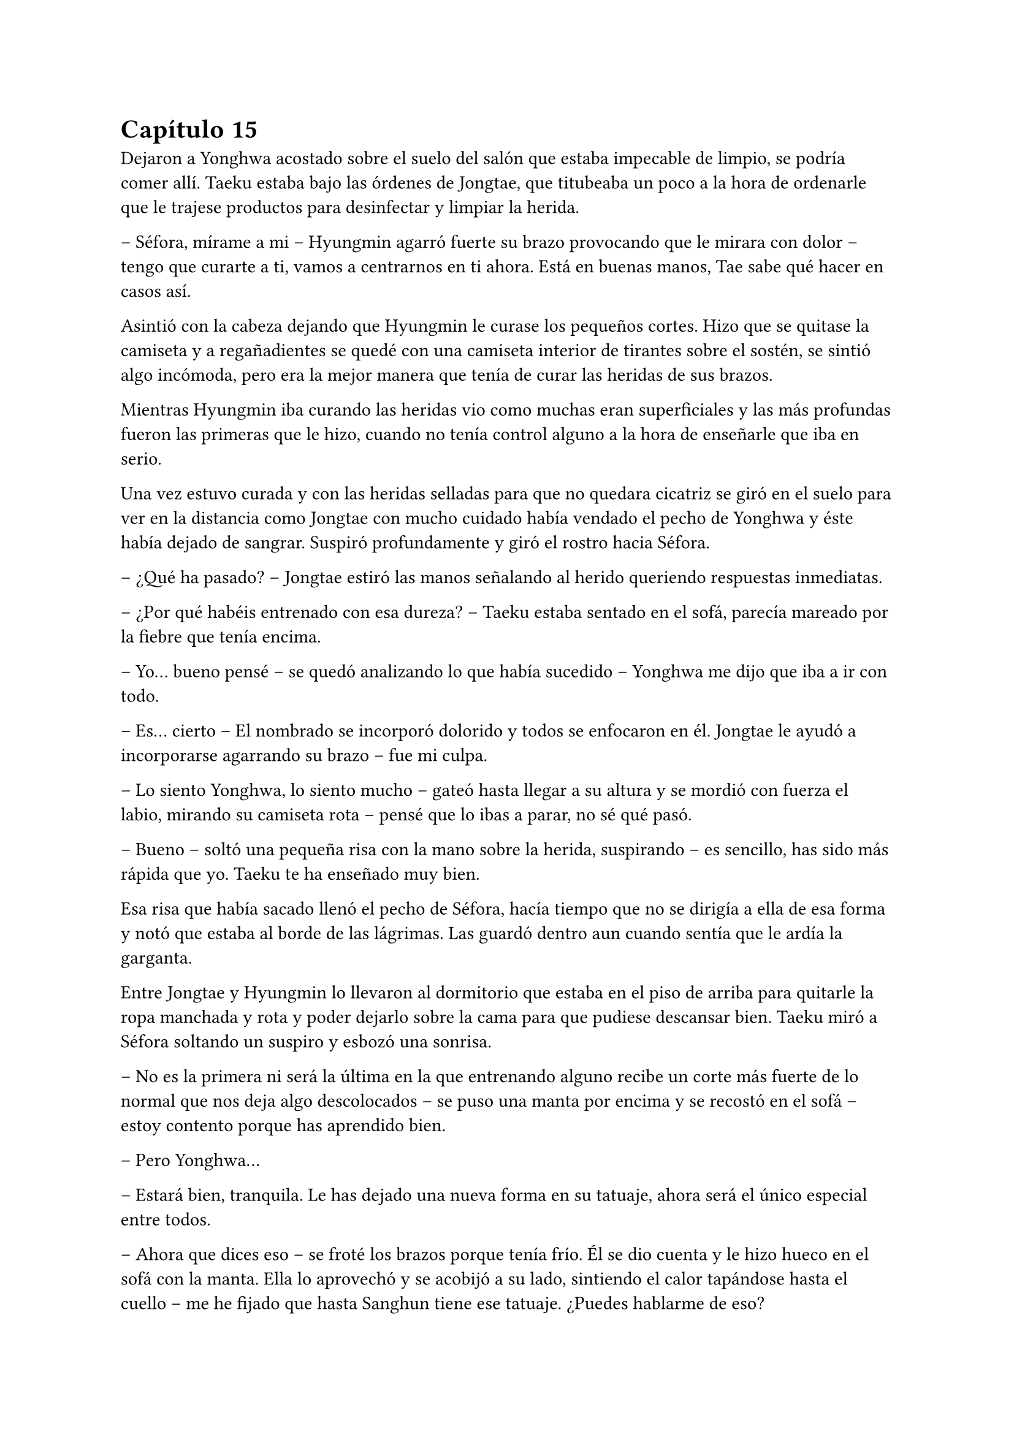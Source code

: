 = Capítulo 15

Dejaron a Yonghwa acostado sobre el suelo del salón que estaba impecable de limpio, se podría comer allí. Taeku estaba bajo las órdenes de Jongtae, que titubeaba un poco a la hora de ordenarle que le trajese productos para desinfectar y limpiar la herida.

-- Séfora, mírame a mi -- Hyungmin agarró fuerte su brazo provocando que le mirara con dolor -- tengo que curarte a ti, vamos a centrarnos en ti ahora. Está en buenas manos, Tae sabe qué hacer en casos así.

Asintió con la cabeza dejando que Hyungmin le curase los pequeños cortes. Hizo que se quitase la camiseta y a regañadientes se quedé con una camiseta interior de tirantes sobre el sostén, se sintió algo incómoda, pero era la mejor manera que tenía de curar las heridas de sus brazos.

Mientras Hyungmin iba curando las heridas vio como muchas eran superficiales y las más profundas fueron las primeras que le hizo, cuando no tenía control alguno a la hora de enseñarle que iba en serio.

Una vez estuvo curada y con las heridas selladas para que no quedara cicatriz se giró en el suelo para ver en la distancia como Jongtae con mucho cuidado había vendado el pecho de Yonghwa y éste había dejado de sangrar. Suspiró profundamente y giró el rostro hacia Séfora.

-- ¿Qué ha pasado? -- Jongtae estiró las manos señalando al herido queriendo respuestas inmediatas.

-- ¿Por qué habéis entrenado con esa dureza? -- Taeku estaba sentado en el sofá, parecía mareado por la fiebre que tenía encima.

-- Yo… bueno pensé -- se quedó analizando lo que había sucedido -- Yonghwa me dijo que iba a ir con todo.

-- Es… cierto -- El nombrado se incorporó dolorido y todos se enfocaron en él. Jongtae le ayudó a incorporarse agarrando su brazo -- fue mi culpa.

-- Lo siento Yonghwa, lo siento mucho -- gateó hasta llegar a su altura y se mordió con fuerza el labio, mirando su camiseta rota -- pensé que lo ibas a parar, no sé qué pasó.

-- Bueno -- soltó una pequeña risa con la mano sobre la herida, suspirando -- es sencillo, has sido más rápida que yo. Taeku te ha enseñado muy bien.

Esa risa que había sacado llenó el pecho de Séfora, hacía tiempo que no se dirigía a ella de esa forma y notó que estaba al borde de las lágrimas. Las guardó dentro aun cuando sentía que le ardía la garganta.

Entre Jongtae y Hyungmin lo llevaron al dormitorio que estaba en el piso de arriba para quitarle la ropa manchada y rota y poder dejarlo sobre la cama para que pudiese descansar bien. Taeku miró a Séfora soltando un suspiro y esbozó una sonrisa.

-- No es la primera ni será la última en la que entrenando alguno recibe un corte más fuerte de lo normal que nos deja algo descolocados -- se puso una manta por encima y se recostó en el sofá -- estoy contento porque has aprendido bien.

-- Pero Yonghwa…

-- Estará bien, tranquila. Le has dejado una nueva forma en su tatuaje, ahora será el único especial entre todos.

-- Ahora que dices eso -- se froté los brazos porque tenía frío. Él se dio cuenta y le hizo hueco en el sofá con la manta. Ella lo aprovechó y se acobijó a su lado, sintiendo el calor tapándose hasta el cuello -- me he fijado que hasta Sanghun tiene ese tatuaje. ¿Puedes hablarme de eso?

-- Claro. -- asintió y se incorporó para tirar algo del cuello de su camiseta y enseñar el inicio de un dragón que se perdía del pecho hasta el hombro, en el lado derecho -- Hace unos años antes de ir a España, algunos nos hicimos este tatuaje en el pecho. Es el mismo, pero cada uno ha querido darle toques de color como por ejemplo Sanghun, o a tono de grises, como el mío. -- Se colocó bien la ropa y de nuevo se tapó el cuerpo con la manta, girándose un poco para poder mirarla bien -- Lo hicimos como un pacto entre nosotros para saber quiénes éramos los leales a tu abuelo. No lo vamos enseñando, sabemos quién lo tiene y en quien confiar -- escuchó atentamente todo lo que le estaba diciendo y comenzó a entender la confianza que había entre todos -- aunque hay un par que lo llevan bien pequeño porque no tenían espacio para uno grande en este lugar… dígase Katashi, ese estúpido.

-- A pesar de lo que dices de él, veo que es una persona leal.

-- Yo confiaría mi vida a cada uno de ellos porque sé que ellos lo harían por mi.

-- Quiero llevar el dragón -- dijo ella de pronto y le sorprendió -- quiero ser una persona de confianza para vosotros, estar en ese rango de confianza.

-- Por favor espera dos años. -- la miró a los ojos serio, parecía que quería advertirle de algo aunque no lo dijera con palabras. Le convenció y asintió con la cabeza -- Bien, ya lo comprenderás todo más adelante.

Se sentía algo desplazada ahora que conocía el motivo real de aquel tatuaje que todos llevaban. Ahora quería ir persona por persona que viera por la empresa para ver si formaban parte de ese selecto club o rango social, o lo que fuese que ellos dijeran sobre ellos.

-- Tienes fiebre -- llevó la mano hasta su cara y suspiró pesadamente -- y es por salir a correr por la mañana con ese frío invernal.

-- Que dices -- le apartó la mano con algo de brusquedad y negó con la cabeza -- nada que ver. Mañana estaré fresco como una lechuga.

-- Una lechuga pocha.

Ella se puso en pie y le dejó tapado con la manta. Se acercó a la escalera y no escuchó absolutamente nada, así que fue directa a su apartamento para ponerse ropa calentita y además encender la calefacción, se veía constipada por culpa de Taeku.

Esa tarde decidó no salir de casa, así que hizo video llamada con Yongsun, tampoco podía explicarle bien por qué estaba llena de cortes y heridas por los brazos y el cuello.

-- Hoy mi hermano está enfermo -- dijo acurrucada en la cama mirando la pantalla del móvil, la imagen de Yongsun era una mueca de disgusto. No era mentira, Taeku era su hermano y realmente estaba enfermo -- y tengo que cuidarlo.

-- Creo que sabría vivir perfectamente sin ti -- sabía que no lo decía a malas, llevaban unos días sin verse y se echaban de menos -- pero lo entiendo. Hablando de hermanos, ¿has podido hablar con Yonghwa?

Un escalofrío recorrió su cuerpo al recordar el momento en el que notó como la katana cortaba su piel y le hacía aquella herida en el pecho. Cerró un segundo los ojos y volvió a mirarle.

-- La verdad es que ese tema va bastante mal -- dijo con sinceridad. Yonghwa y ella no habían hablado desde la discusión hasta esa misma mañana, cuando le había hecho el corte -- no hay manera de hacerle entender las cosas y no quiere verte.

-- Ya me lo advirtió mi madre. -- él suspiró y se quitó las gafas por un momento, echándose el pelo hacia atrás. Sin las gafas parecía mucho mas mayor a pesar que se le veía cansado. De pronto su rostro cambió ligeramente -- Llevo días planteando algo y quiero hacerte partícipe.

-- Dime -- Vió como de nuevo se ponía las gafas y se sentaba más recto y cómodo, el pelo le cayó por la frente, aquello le pareció precioso de ver.

-- En Corea ya no me queda nada, ni nadie -- comenzó a decir -- no era algo que quería hablar por aquí, pero sí que quiero dejarlo claro contigo. Sé que no llevamos mucho tiempo juntos, pero he pensado en mudarme definitivamente aquí a Tokio, empezar de cero con el trabajo y trasladar también los estudios. Para poder seguir serio contigo.

Sintió que el corazón se le había parado y de nuevo un golpe fuerte le hizo reaccionar. El golpe era el corazón acelerado contra su pecho, las mejillas se le pusieron calientes al igual que las orejas. No había planeado que la cosa iba a ir tan seria, Yongsun era el refugio de la vida en la que la habían metido, pero estaba claro que él tenía otras ideas.

De pronto le entró el pánico. No quería que él estuviese metido en este mundo tan cruel, no quería que sufriera y mucho menos quería que le pasara nada malo por su culpa, así que comenzó a tener remordimientos por todo lo que estaba haciendo y lo lejos que estaba llevando esto.

Aunque admitió por otro lado que Yongsun estuviese al tanto de todo era bueno para que su relación con Yonghwa fuera buena, pudiesen hablar y dejar todos sus problemas en el pasado, ya que ambos entenderían la postura de su madre en la decisión que había tomado.

-- Me encanta la idea -- dijo casi sin pensar, su corazón habló solo y se tapó la boca con la mano libre -- podemos ver qué tal nos va cuando busquemos un piso para ti.

-- Eso es otro tema -- carraspeó un poco antes de seguir hablando -- y es que quiero intentar ver como nos va viviendo juntos.

Su mente se quedó en blanco cuando dijo aquello. Si que era cierto que estaban viendose más de un mes, pero a penas eran novios formales unas semanas y sentía que todo estaba muy acelerado. Sintió vértigo.

-- Claro, también quiero hablar con tu padre, para pedirle permiso, para poder… hacer esto más oficial. Hacerlo bien -- su sonrisa era tan sincera que se sentia fatal por haberle mentido con respecto a su familia -- ¿estás bien?

-- ¡Si! -- dijo rápido y pestañeó varias veces -- me encanta la idea, en serio, podemos ir viéndola mientras miramos pisos que sean económicos, muy económicos -- tenía que fingir, hacer tiempo de alguna manera. Taeku se negaría en redondo ante la idea de que ella fuera a vivir con Yongsun.

Estuvieron hablando un poco más y decidieron quedar el próximo lunes para hablarlo calmadamente cara a cara, que podían entenderse mejor con el tema tan gordo que se le iba a echar a ella encima.

Por puro egoísmo le mantenía a su lado sabiendo que estaba viviendo una falsa identidad que tarde o temprano caería por su propio peso. No tenía padres, no tenía hermanos, era una mafiosa y además estaba forrada de dinero el cual no podía usar porque aún no tenía la edad legal que su abuelo había puesto en el testamento.

Y tampoco podía olvidarse de lo más importante: una facción del grupo quería verla muerta y enterrada bajo tierra hecha pedazos. Era todo digno de una película de Hollywood.

Estaba frente al espejo de su dormitorio con el peine en la mano, miraba atenta su reflejo. Llevaba puesta tan solo la ropa interior y se podía ver los apósitos que Hyungmin le había puesto para tapar las heridas más grandes. Las más pequeñas ya estaban curadas ya que habían pasado dos días enteros y a penas se notaban los cortes. Yonghwa supo como no hacer los cortes profundos en sitios claves.

Se colocó un pantalón vaquero cómodo junto a una camiseta básica de manga larga y luego un jersey enorme de color blanco de cuello vuelto. Iba a salir a pasear y no quería pasar frío. Recogió su pelo en una coleta y se puso el bolso pequeño cruzado por el pecho. Al ir a la entrada se colocó los botines con cuidado y cuando abrió la puerta del piso se encontró a Yonghwa de cara.

-- ¿Te vas? -- le preguntó con el rostro cabizbajo.

-- Voy a pasear -- no quiso dar más explicaciones ya que no sabía en qué punto estaban los dos en la relación de amistad. Le miró el pecho y él se lo cubrió con la mano.

-- Está curando muy bien, fue más bien el susto que la herida en sí -- asintió mientras se encogía de hombros en una mueca dolorosa por el gesto -- ¿tienes unos minutos?

-- Claro.

Entraron en el piso y se quedó de pie en medio del salón. Se veía nervioso, tenía el ceño fruncido y las manos en los bolsillos. Ella le dejó su tiempo, no quería meter presión, tampoco sabía a qué había bajado el chico.

-- A ver por donde empiezo, -- sacó una mano del bolsillo para echarse el pelo hacia atrás, pero con las mismas los mechones de su flequillo volvieron a su sitio. Ese gesto lo hacía su hermano también -- no quiero que te hagas ilusiones.

Aquel comentario le dejó descolocada, pero el corazón le latía fuerte en el pecho y pensó en una posible reconciliación.

-- Lo que hiciste está mal no debiste ir en busca de Yongsun -- dijo arrugando el labio superior al pronunciar ese nombre -- pero también he visto en este tiempo que no… bueno, me he dado cuenta o han hecho que me diese cuenta que no has contactado con él para meterme presión en que le vaya a conocer -- hizo una breve pausa y la miró a los ojos de forma intensa -- porque eso no va a suceder nunca y quiero que lo tengas claro.

Si él lo tenía tan claro no habría nada ni nadie en el mundo que pudiera hacerle cambiar de opinión, sabía que era obstinado en una idea cuando se le metía en la cabeza.

-- Lo respeto -- acabó murmurando y asintiendo.

-- Si tú respetas eso -- dijo con un gesto más relajado mientras se acercaba a la puerta -- yo voy a respetar que seáis pareja. No puedo estar enfadado contigo más.

-- ¿Me estás perdonando? -- Se emocionó tanto que alzó la voz y casi gritó de la emoción. Él alzó una mano frente a su rostro.

-- Voy a ir tolerando que esté en tú vida no en la mía, no nos vayamos a confundir -- sentenció y ella asintió rápido con la cabeza -- el golpe del otro día ha hecho que medite en qué relación quiero tener contigo y la verdad no me gusta estar mal. Nunca he sido rencoroso, pero hablando con los chicos me han comentado que te lo han contado todo y solo espero que entiendas mi lugar en la situación y no fuerces nada incómodo.

-- Lo entiendo perfectamente y voy a respetarte en todo lo que me pidas, no te voy a meter presión en nada -- habló de forma rápida y atropellada por la emoción que sentía -- gracias Yonghwa.

Alzó la mano en gesto de despedida y sin prisa subió al ascensor para volver a su piso. Séfora se llevó las manos al pecho y saltó en el sitio llena de felicidad sin gritar, al fin estaban bien. No podía inmiscuirse en la relación de ambos hermanos, pero sabía que con el tiempo finalmente Yonghwa acabaría cediendo en hablar con su hermano, así que solo tenía que tener paciencia.

Llegó al garaje y el chófer la estaba esperando. Se montó en el coche sola y sonrió distraída mirando el móvil, buscando algún lugar al que ir ese día con Yongsun. Ese lunes había amanecido bien, casi se le había olvidado que al día siguiente tenía una reunión turbia y bastante complicada con una persona horrible.

Pero ese problema era para la Séfora del futuro, ahora tenía una cita y una conversación de futuro que afrontar.

El coche paró frente al apartamento provisional donde Yongsun estaba viviendo y se quedó ahí cuando se bajó del coche. Siempre iba sola alegando que un uber la traía, conociendo que cualquiera de los otros chicos estarían vigilandola escondidos en otro coche o paseando por la calle.

Yongsun estaba en la puerta del piso y se acercó a ella dándole un abrazo que respondió con fuerza, realmente estaba contenta de como estaba yendo ese día. Nada podría estropearlo.

Y qué rápido se arrepentió de haber pensado en esas palabras.

Como la primera vez que había vivido algo así, todo pasó muy rápido y a la vez lo vivió a cámara lenta. El ruido estridente de una moto pasó por al lado de ambos en la acera, se pudo ver como el que iba detrás sacaba un arma y disparó dos veces hacia donde estaban Yongsun y ella abrazados. Al sentir el punzante dolor en su espalda del disparo perdió el conocimiento y no supo qué más había pasado.

Dos cuerpos cayeron al suelo mientras las personas que iban por la acera en ese instante corrían entre gritos de socorro para refugiarse del tirador anónimo que había disparado. Por el suelo se empezaba a ver un charco de sangre que manchaba la ropa que ella se había puesto aquella mañana y bajo su cuerpo estaba Yongsun de la misma manera que ella.

Séfora abrió un momento los ojos en un instante de consciencia viendo como Keiken se acercaba a ella y al intentar moverse de nuevo perdió el conocimiento. Pero no era Keiken quien iba hacia ella, sino Junnosuke se abalanzó sobre su cuerpo con una pistola en la mano hablando por teléfono.

A penas pasaron unos minutos cuando Taeku apareció con el coche.

-- Subelos atrás -- Gritó desde el lado del conductor -- A los dos, vamos directos al hospital privado.

-- Como no me ayudes tú hasta mañana no van a estar dentro del coche -- Junnosuke estaba nervioso y alzó la voz.

Molesto Taeku se bajó del coche y ayudó al más joven a meter los dos cuerpos en el coche. Tardaron mucho ya que ambos eran un lastre para subirlos con rapidez, pero en pocos minutos habían desaparecido de allí antes de que la policía llegara a hacer preguntas.

Despertó sin abrir los ojos, estaba acostada en una cama escuchando a dos personas mantener una conversación a su lado, poco a poco se iba aclarando lo que decían y escuchó sin que supieran que estaba despierta.

-- … yo no se lo puedo decir, no puedo darle esa noticia -- se quedó callado y resopló con fuerza.

-- Si al final se lo diré yo, lo tengo asumido, soy el que lleva siempre las malas noticias. -- Hubo un momento de silencio entre los dos -- Menos mal que ella está bien. Se acabó que salga sola, se acabaron muchas cosas.

-- Muchachos -- Una tercera voz se escuchó al otro lado de la sala.

-- ¿Qué haces aquí? No esperaba que vinieras.

-- No tenía más remedio -- se escucharon pasos -- Voy a organizar unos cambio. Cuando ella despierte hablaremos de algo muy serio. No será aquí, pero tenía que venir a ver con mis ojos que estaba bien.

-- Lo siento Sanghun…

-- Ya hablaremos de esto Taeku -- Su tono era muy seco, para nada parecía el Sanghun agradable al que solía ver en su despacho. De nuevo se escucharon pasos hacia la puerta -- Nada más salga de aquí os quiero a los seis en mi casa.

-- Si señor.

Se hizo el silencio en la sala. Taeku empezó a mandar mensajes a los demás para que fueran directos a casa de Sanghun y esperaran allí después de sacar a Séfora del hospital. Poco a poco ella se movió e intentó llevarse una mano hasta la cara para cubrirse los ojos de la luz cegadora del techo. Ambos chicos se inclinaron hacia ella.

Se les notaba preocupados, Taeku le agarró de la mano con cuidado y Junnosuke se puso un paso detrás de él mirándola con un gesto de auténtica tristeza. Se aclaró la garganta para intentar hablar y acabó tosiendo.

-- Dale agua -- Junnosuke le pasó a Taeku la botella y bebió un poco -- ¿cómo estás?

-- Aturdida -- murmuró mirando a todos lados, estaba en una habitación privada del hospital sola con los dos chicos. Volvió la mirada a ellos -- ¿Qué ha pasado? ¿Dónde está Yongsun?

Ambos chicos se miraron un segundo y Taeku se inclinó algo más hacia ella.

-- Primero piensa en ti, quedate relajada aquí en la cama y descansa.

-- No me puedo mover Taeku -- Dijo llorosa ya que no sentía las piernas. De nuevo se miraron -- Taeku qué está pasando.

Pronto llegó una enfermera que se acercó a ella para examinarla ya que se había despertado. Comenzó a hacerle diversas pruebas que ella no entendía ya que a penas podía reaccionar, pero sí que sentía las piernas cuando la enfermera empezó a tocar sus pies para comprobar que todo fuera bien. Le dieron medicación porque me quejaba de dolor y pronto se quedó dormida.

Taeku y Junnosuke miraban todo aquello en silencio, esperando a que la enfermera se marchara y que la chica se quedara dormida, o más bien relajada.

-- Jun, quédate con ella -- Dijo Taeku sacando el móvil -- En cuanto despierte nos tenemos que ir, así que voy a agilizar el papeleo con los médicos para que le den el alta voluntaria. Yonghwa la cuidará en casa.

El chico asintió viendo como el mayor se marchaba por la puerta. Poco a poco Séfora abrió los ojos mucho más calmada y menos dolorida, respirando hondo y volviendo a toser. Se llevó la mano a la cabeza y notó que ya podía mover los pies.

-- ¿Estás mejor? -- Junnosuke estaba a su lado y se miraron.

-- Dónde está Yongsun -- Dijo aguantando el dolor en sus palabras.

-- A ver -- se inclinó un poco más soltando un suspiro bastante fuerte por la nariz. No le gustaba dar ese tipo de noticias, a Taeku se le daba mejor, pero no tenía otra opción, tenía que contarle qué había pasado -- te han atacado, te dispararon cuando ibas con… -- hizo una pausa y luego retomó la conversación -- Yo estaba allí y le pude dar a uno de los que te atacaron pero escaparon. Estamos peinando todos los hospitales por si encontramos algo, aún no hay señales ya que les perdimos el rastro para poder -- la miró y señaló su cuerpo -- atenderte.

Ella mantenía la mirada fija en los ojos del chico. Sus pupilas estaban muy dilatadas y tenía los ojos rojos pero trataba de mantenerle la mirada, pero él rehusaba el fijar sus propios ojos en los de ella. Esperaba con paciencia que siguiera contando lo que había sucedido.

-- No ha sobrevivido -- Taeku estaba apoyado en la puerta con gesto serio y los brazos cruzados -- lo siento mucho.

-- Que -- se incorporó y Junnosuke la agarró para que no saliera de la cama -- estas diciendo.

-- El segundo disparo le dio a él en el pecho y no llegó vivo al hospital. Lo siento muchísimo Séfora.

El mundo se paró. En el monitor que ella tenía puesta la mano para tomar su pulso se iba ralentizando poco a poco hasta unas pulsaciones alarmantemente bajas. Su cara se puso pálida y abrió la boca para dejar escapar un grito, pero ningún sonido salió de sus labios. El pulso se aceleró cada vez más mientras se movía con torpeza para dejarse caer de la cama y como pudiera arrastrarse hacia fuera en busca de Yongsun.

Junnosuke la agarró antes de que pudiera ir a ningún lado y trató de agarrarla mientras ella voceaba que aquello era mentira que el chico no podía estar muerto.

Solo se quedó en silencio cuando Taeku fue hacia ella y agarró con firmeza su brazo, la sacudió con cuidado y se miraron a los ojos.

—¿Quieres verlo?

Asintió con un nudo en la garganta tratando de calmar sus emociones. Miles de cosas se le pasaron por la cabeza en ese momento. Tomaron una silla de ruedas y se sentó en ella y con el suero colgado la llevaron por el pasillo hasta llegar a un ascensor, bajaron durante un momento no muy largo y de nuevo fueron por un pasillo hasta detenerse frente una puerta grande. Hacía mucho frío en aquella zona.

Taeku abrió la puerta de la sala, supuso que sería la morgue y Junnosuke empujó la silla hasta dejarle junto a una mesa con un cuerpo cubierto con una sábana hasta la cabeza. La ayudaron a ponerse en pie y Taeku retiró la sábana del cuerpo destapando su rostro. Sollozó en los brazos de Junnosuke al reconocer que quien estaba sin vida era Yongsun.

-- Me avisaron que estaríais aquí -- se escuchó una voz al lado de la puerta y los tres se giraron para ver a un hombre trajeado.

-- Qué haces aquí -- Taeku se puso entre aquel intruso y Séfora de forma protectora -- este es un momento complicado y un lugar privado. Vete de aquí.

-- Necesito hablar con la chica, es testigo.

-- No -- Taeku sentenció estirando el brazo para señalarle -- vete. No es el mejor momento.

-- Señorita Séfora -- el hombre se sacó una tarjeta del bolsillo de la camisa y la dejó en la mano estirada de Taeku -- aquí tiene mi tarjeta, llameme cuando se encuentre mejor.

Junnosuke la ayudó a sentarse en la silla mientras se secaba las lágrimas de la cara llorando en silencio. Ambos iban susurrando sobre la persona que se acababa de ir mientras volvían de nuevo a la habitación donde estaban las cosas de Séfora. Tenían que recoger todas las cosas e ir con rapidez a casa de Sanghun ya que les estaba esperando.

Yongsun estaba muerto. Su futuro estaba muerto. Sabía quién había sido a la perfección. Keiken estaba detrás de todo esto pero quien realmente tenía las manos manchadas de sangre era Katsura e iba a cobrar su venganza.